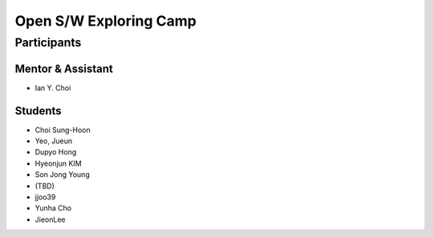 =======================
Open S/W Exploring Camp
=======================

Participants
============

Mentor & Assistant
------------------
 
- Ian Y. Choi

Students
--------
- Choi Sung-Hoon
- Yeo, Jueun
- Dupyo Hong
- Hyeonjun KIM
- Son Jong Young
- (TBD)
- jjoo39
- Yunha Cho
- JieonLee

